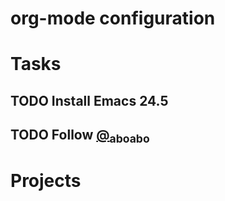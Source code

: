 * org-mode configuration
#+STARTUP: overview
* Tasks
** TODO Install Emacs 24.5
** TODO Follow [[https://twitter.com/_abo_abo][@_abo_abo]]
* Projects
